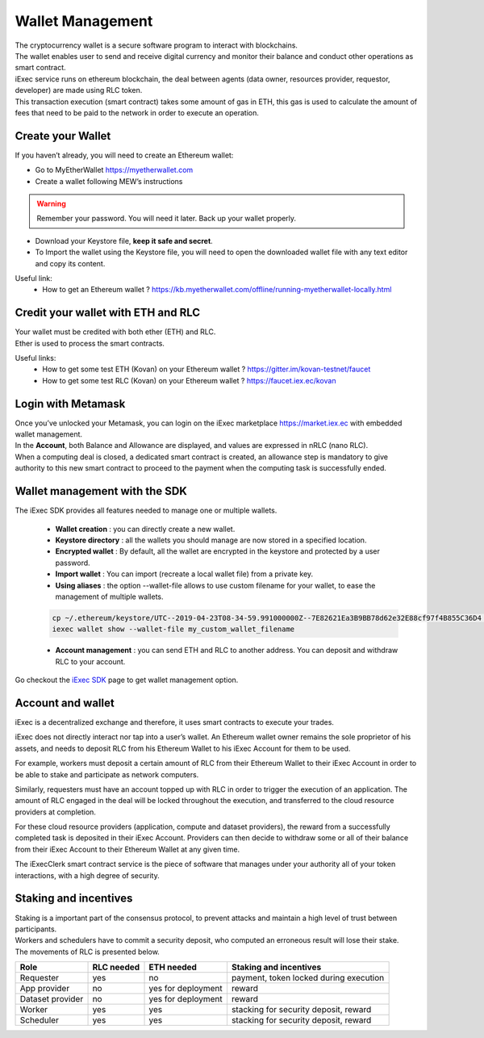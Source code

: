 Wallet Management
=================

| The cryptocurrency wallet is a secure software program to interact with blockchains.
| The wallet enables user to send and receive digital currency and monitor their balance and conduct other operations as smart contract.

| iExec service runs on ethereum blockchain, the deal between agents (data owner, resources provider, requestor, developer) are made using RLC token.

| This transaction execution (smart contract) takes some amount of gas in ETH,
 this gas is used to calculate the amount of fees that need to be paid to the network in order to execute an operation.



Create your Wallet
------------------

If you haven’t already, you will need to create an Ethereum wallet:

* Go to MyEtherWallet https://myetherwallet.com
* Create a wallet following MEW’s instructions

.. WARNING::
    Remember your password. You will need it later.
    Back up your wallet properly.

.. figure:: _images/mew_createwallet.png

* Download your Keystore file, **keep it safe and secret**.

* To Import the wallet using the Keystore file, you will need to open the downloaded wallet file with any text editor and copy its content.

Useful link:
 - How to get an Ethereum wallet ? https://kb.myetherwallet.com/offline/running-myetherwallet-locally.html


Credit your wallet with ETH and RLC
-----------------------------------

| Your wallet must be credited with both ether (ETH) and RLC.
| Ether is used to process the smart contracts.

Useful links:
 - How to get some test ETH (Kovan) on your Ethereum wallet ? https://gitter.im/kovan-testnet/faucet
 - How to get some test RLC (Kovan) on your Ethereum wallet ? https://faucet.iex.ec/kovan


Login with Metamask
-------------------

| Once you’ve unlocked your Metamask, you can login on the iExec marketplace https://market.iex.ec with embedded wallet management.
| In the **Account**, both Balance and Allowance are displayed, and values are expressed in nRLC (nano RLC).
| When a computing deal is closed, a dedicated smart contract is created,
 an allowance step is mandatory to give authority to this new smart contract to proceed to the payment when the computing task is successfully ended.

Wallet management with the SDK
-------------------------------

The iExec SDK provides all features needed to manage one or multiple wallets.

    - **Wallet creation** : you can directly create a new wallet.


    - **Keystore directory** : all the wallets you should manage are now stored in a specified location.


    - **Encrypted wallet** : By default, all the wallet are encrypted in the keystore and protected by a user password.


    - **Import wallet** : You can import (recreate a local wallet file) from a private key.


    - **Using aliases** :     the option --wallet-file allows to use custom filename for your wallet, to ease the management of multiple wallets.

    .. code-block:: bash

        cp ~/.ethereum/keystore/UTC--2019-04-23T08-34-59.991000000Z--7E82621Ea3B9BB78d62e32E88cf97f4B855C36D4 my_custom_wallet_filename
        iexec wallet show --wallet-file my_custom_wallet_filename


    - **Account management** : you can send ETH and RLC to another address. You can deposit and withdraw RLC to your account.


Go checkout the `iExec SDK <https://github.com/iExecBlockchainComputing/iexec-sdk/>`_ page to get wallet management option.

Account and wallet
------------------

iExec is a decentralized exchange and therefore, it uses smart contracts to execute your trades.

iExec does not directly interact nor tap into a user’s wallet. An Ethereum wallet owner remains the sole proprietor of his assets, and needs to deposit RLC from his Ethereum Wallet to his iExec Account for them to be used.

For example, workers must deposit a certain amount of RLC from their Ethereum Wallet to their iExec Account in order to be able to stake and participate as network computers.

Similarly, requesters must have an account topped up with RLC in order to trigger the execution of an application. The amount of RLC engaged in the deal will be locked throughout the execution, and transferred to the cloud resource providers at completion.

For these cloud resource providers (application, compute and dataset providers), the reward from a successfully completed task is deposited in their iExec Account. Providers can then decide to withdraw some or all of their balance from their iExec Account to their Ethereum Wallet at any given time.

The iExecClerk smart contract service is the piece of software that manages under your authority all of your token interactions, with a high degree of security.



Staking and incentives
----------------------

| Staking is a important part of the consensus protocol, to prevent attacks and maintain a high level of trust between participants.
| Workers and schedulers have to commit a security deposit, who computed an erroneous result will lose their stake.
| The movements of RLC is presented below.


+---------------------+----------------+-----------------------+-----------------------------------------------------+
|    **Role**         | **RLC needed** | **ETH needed**        |    **Staking and incentives**                       |
+---------------------+----------------+-----------------------+-----------------------------------------------------+
| Requester           |   yes          |    no                 |    payment, token locked during execution           |
+---------------------+----------------+-----------------------+-----------------------------------------------------+
| App provider        |   no           |    yes for deployment |    reward                                           |
+---------------------+----------------+-----------------------+-----------------------------------------------------+
| Dataset provider    |   no           |    yes for deployment |    reward                                           |
+---------------------+----------------+-----------------------+-----------------------------------------------------+
| Worker              |   yes          |    yes                |    stacking for security deposit, reward            |
+---------------------+----------------+-----------------------+-----------------------------------------------------+
| Scheduler           |   yes          |    yes                |    stacking for security deposit, reward            |
+---------------------+----------------+-----------------------+-----------------------------------------------------+




